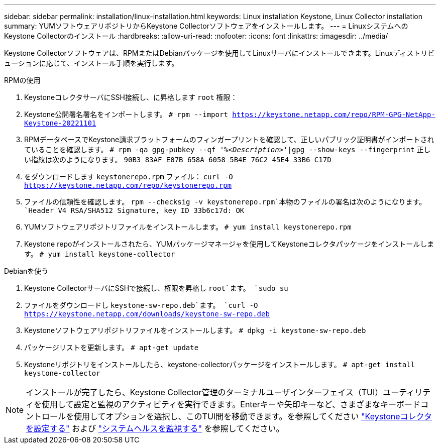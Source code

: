 ---
sidebar: sidebar 
permalink: installation/linux-installation.html 
keywords: Linux installation Keystone, Linux Collector installation 
summary: YUMソフトウェアリポジトリからKeystone Collectorソフトウェアをインストールします。 
---
= LinuxシステムへのKeystone Collectorのインストール
:hardbreaks:
:allow-uri-read: 
:nofooter: 
:icons: font
:linkattrs: 
:imagesdir: ../media/


[role="lead"]
Keystone Collectorソフトウェアは、RPMまたはDebianパッケージを使用してLinuxサーバにインストールできます。Linuxディストリビューションに応じて、インストール手順を実行します。

[role="tabbed-block"]
====
.RPMの使用
--
. KeystoneコレクタサーバにSSH接続し、に昇格します `root` 権限：
. Keystone公開署名署名をインポートします。
`# rpm --import https://keystone.netapp.com/repo/RPM-GPG-NetApp-Keystone-20221101`
. RPMデータベースでKeystone請求プラットフォームのフィンガープリントを確認して、正しいパブリック証明書がインポートされていることを確認します。
`# rpm -qa gpg-pubkey --qf '%_<Description>_'|gpg --show-keys --fingerprint`
正しい指紋は次のようになります。
`90B3 83AF E07B 658A 6058 5B4E 76C2 45E4 33B6 C17D`
. をダウンロードします `keystonerepo.rpm` ファイル：
`curl -O https://keystone.netapp.com/repo/keystonerepo.rpm`
. ファイルの信頼性を確認します。
`rpm --checksig -v keystonerepo.rpm`本物のファイルの署名は次のようになります。
`Header V4 RSA/SHA512 Signature, key ID 33b6c17d: OK`
. YUMソフトウェアリポジトリファイルをインストールします。
`# yum install keystonerepo.rpm`
. Keystone repoがインストールされたら、YUMパッケージマネージャを使用してKeystoneコレクタパッケージをインストールします。
`# yum install keystone-collector`


--
.Debianを使う
--
. Keystone CollectorサーバにSSHで接続し、権限を昇格し `root`ます。
`sudo su`
. ファイルをダウンロードし `keystone-sw-repo.deb`ます。
`curl -O https://keystone.netapp.com/downloads/keystone-sw-repo.deb`
. Keystoneソフトウェアリポジトリファイルをインストールします。
`# dpkg -i keystone-sw-repo.deb`
. パッケージリストを更新します。
`# apt-get update`
. Keystoneリポジトリをインストールしたら、keystone-collectorパッケージをインストールします。
`# apt-get install keystone-collector`


--
====

NOTE: インストールが完了したら、Keystone Collector管理のターミナルユーザインターフェイス（TUI）ユーティリティを使用して設定と監視のアクティビティを実行できます。Enterキーや矢印キーなど、さまざまなキーボードコントロールを使用してオプションを選択し、このTUI間を移動できます。を参照してください link:../installation/configuration.html["Keystoneコレクタを設定する"] および link:../installation/monitor-health.html["システムヘルスを監視する"] を参照してください。
